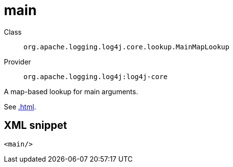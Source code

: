 ////
Licensed to the Apache Software Foundation (ASF) under one or more
contributor license agreements. See the NOTICE file distributed with
this work for additional information regarding copyright ownership.
The ASF licenses this file to You under the Apache License, Version 2.0
(the "License"); you may not use this file except in compliance with
the License. You may obtain a copy of the License at

    https://www.apache.org/licenses/LICENSE-2.0

Unless required by applicable law or agreed to in writing, software
distributed under the License is distributed on an "AS IS" BASIS,
WITHOUT WARRANTIES OR CONDITIONS OF ANY KIND, either express or implied.
See the License for the specific language governing permissions and
limitations under the License.
////

[#org_apache_logging_log4j_core_lookup_MainMapLookup]
= main

Class:: `org.apache.logging.log4j.core.lookup.MainMapLookup`
Provider:: `org.apache.logging.log4j:log4j-core`


A map-based lookup for main arguments.

See xref:.adoc[].

[#org_apache_logging_log4j_core_lookup_MainMapLookup-XML-snippet]
== XML snippet
[source, xml]
----
<main/>
----
